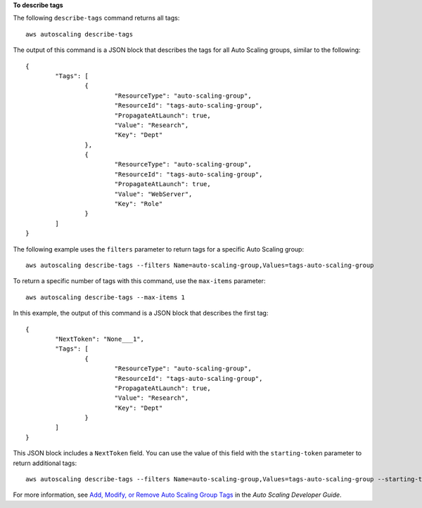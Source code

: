 **To describe tags**

The following ``describe-tags`` command returns all tags::

	aws autoscaling describe-tags 
	
The output of this command is a JSON block that describes the tags for all Auto Scaling groups, similar to the following::

	{
		"Tags": [
			{
				"ResourceType": "auto-scaling-group",
				"ResourceId": "tags-auto-scaling-group",
				"PropagateAtLaunch": true,
				"Value": "Research",
				"Key": "Dept"
			},
			{
				"ResourceType": "auto-scaling-group",
				"ResourceId": "tags-auto-scaling-group",
				"PropagateAtLaunch": true,
				"Value": "WebServer",
				"Key": "Role"
			}
		]
	}

The following example uses the ``filters`` parameter to return tags for a specific Auto Scaling group::

	aws autoscaling describe-tags --filters Name=auto-scaling-group,Values=tags-auto-scaling-group
	
To return a specific number of tags with this command, use the ``max-items`` parameter::

	aws autoscaling describe-tags --max-items 1
	
In this example, the output of this command is a JSON block that describes the first tag::

	{
		"NextToken": "None___1",
		"Tags": [
			{
				"ResourceType": "auto-scaling-group",
				"ResourceId": "tags-auto-scaling-group",
				"PropagateAtLaunch": true,
				"Value": "Research",
				"Key": "Dept"
			}
		]
	}

This JSON block includes a ``NextToken`` field. You can use the value of this field with the ``starting-token`` parameter to return additional tags::

    aws autoscaling describe-tags --filters Name=auto-scaling-group,Values=tags-auto-scaling-group --starting-token None___1

For more information, see `Add, Modify, or Remove Auto Scaling Group Tags`_ in the *Auto Scaling Developer Guide*.

.. _`Add, Modify, or Remove Auto Scaling Group Tags`: http://docs.aws.amazon.com/AutoScaling/latest/DeveloperGuide/ASTagging.html